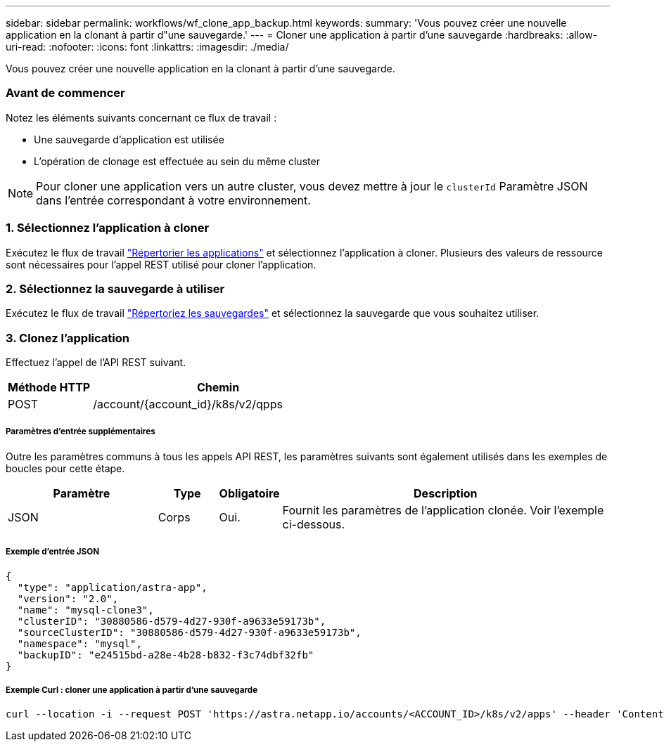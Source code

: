 ---
sidebar: sidebar 
permalink: workflows/wf_clone_app_backup.html 
keywords:  
summary: 'Vous pouvez créer une nouvelle application en la clonant à partir d"une sauvegarde.' 
---
= Cloner une application à partir d'une sauvegarde
:hardbreaks:
:allow-uri-read: 
:nofooter: 
:icons: font
:linkattrs: 
:imagesdir: ./media/


[role="lead"]
Vous pouvez créer une nouvelle application en la clonant à partir d'une sauvegarde.



=== Avant de commencer

Notez les éléments suivants concernant ce flux de travail :

* Une sauvegarde d'application est utilisée
* L'opération de clonage est effectuée au sein du même cluster



NOTE: Pour cloner une application vers un autre cluster, vous devez mettre à jour le `clusterId` Paramètre JSON dans l'entrée correspondant à votre environnement.



=== 1. Sélectionnez l'application à cloner

Exécutez le flux de travail link:wf_list_man_apps.html["Répertorier les applications"] et sélectionnez l'application à cloner. Plusieurs des valeurs de ressource sont nécessaires pour l'appel REST utilisé pour cloner l'application.



=== 2. Sélectionnez la sauvegarde à utiliser

Exécutez le flux de travail link:wf_list_backups.html["Répertoriez les sauvegardes"] et sélectionnez la sauvegarde que vous souhaitez utiliser.



=== 3. Clonez l'application

Effectuez l'appel de l'API REST suivant.

[cols="25,75"]
|===
| Méthode HTTP | Chemin 


| POST | /account/{account_id}/k8s/v2/qpps 
|===


===== Paramètres d'entrée supplémentaires

Outre les paramètres communs à tous les appels API REST, les paramètres suivants sont également utilisés dans les exemples de boucles pour cette étape.

[cols="25,10,10,55"]
|===
| Paramètre | Type | Obligatoire | Description 


| JSON | Corps | Oui. | Fournit les paramètres de l'application clonée. Voir l'exemple ci-dessous. 
|===


===== Exemple d'entrée JSON

[source, json]
----
{
  "type": "application/astra-app",
  "version": "2.0",
  "name": "mysql-clone3",
  "clusterID": "30880586-d579-4d27-930f-a9633e59173b",
  "sourceClusterID": "30880586-d579-4d27-930f-a9633e59173b",
  "namespace": "mysql",
  "backupID": "e24515bd-a28e-4b28-b832-f3c74dbf32fb"
}
----


===== Exemple Curl : cloner une application à partir d'une sauvegarde

[source, curl]
----
curl --location -i --request POST 'https://astra.netapp.io/accounts/<ACCOUNT_ID>/k8s/v2/apps' --header 'Content-Type: application/astra-app+json' --header '*/*' --header 'Authorization: Bearer <API_TOKEN>' --data @JSONinput
----